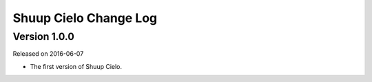 Shuup Cielo Change Log
===================

Version 1.0.0
-------------

Released on 2016-06-07

- The first version of Shuup Cielo.
